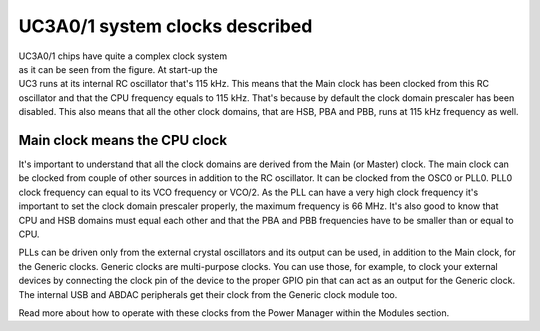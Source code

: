 UC3A0/1 system clocks described
===============================

.. figure:: ../images/uc3_clocks.png
    :width: 100 %
    :align: right
    :figwidth: 50 %
    :alt: UC3A0/1 system clocks described

UC3A0/1 chips have quite a complex clock system as it can be seen from the figure. At start-up the UC3 runs at its internal RC oscillator that's 115 kHz. This means that the Main clock has been clocked from this RC oscillator and that the CPU frequency equals to 115 kHz. That's because by default the clock domain prescaler has been disabled. This also means that all the other clock domains, that are HSB, PBA and PBB, runs at 115 kHz frequency as well.

Main clock means the CPU clock
------------------------------

It's important to understand that all the clock domains are derived from the Main (or Master) clock. The main clock can be clocked from couple of other sources in addition to the RC oscillator. It can be clocked from the OSC0 or PLL0. PLL0 clock frequency can equal to its VCO frequency or VCO/2. As the PLL can have a very high clock frequency it's important to set the clock domain prescaler properly, the maximum frequency is 66 MHz. It's also good to know that CPU and HSB domains must equal each other and that the PBA and PBB frequencies have to be smaller than or equal to CPU.

PLLs can be driven only from the external crystal oscillators and its output can be used, in addition to the Main clock, for the Generic clocks. Generic clocks are multi-purpose clocks. You can use those, for example, to clock your external devices by connecting the clock pin of the device to the proper GPIO pin that can act as an output for the Generic clock. The internal USB and ABDAC peripherals get their clock from the Generic clock module too.

Read more about how to operate with these clocks from the Power Manager within the Modules section.
